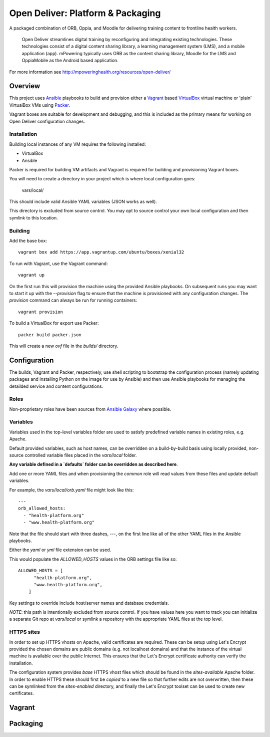 ==================================
Open Deliver: Platform & Packaging
==================================

A packaged combination of ORB, Oppia, and Moodle for delivering training content
to frontline health workers.

    Open Deliver streamlines digital training by reconfiguring and integrating
    existing technologies. These technologies consist of a digital content sharing
    library, a learning management system (LMS), and a mobile application (app).
    mPowering typically uses ORB as the content sharing library, Moodle for the LMS
    and OppiaMobile as the Android based application.

For more information see http://mpoweringhealth.org/resources/open-deliver/

Overview
========

This project uses `Ansible <https://docs.ansible.com/>`_ playbooks to build and
provision either a `Vagrant <https://www.vagrantup.com/>`_ based
`VirtualBox <https://www.virtualbox.org/>`_ virtual machine or 'plain' VirtualBox
VMs using `Packer <https://www.packer.io/>`_.

Vagrant boxes are suitable for development and debugging, and this is included
as the primary means for working on Open Deliver configuration changes.

Installation
------------

Building local instances of any VM requires the following installed:

- VirtualBox
- Ansible

Packer is required for building VM artifacts and Vagrant is required for
building and provisioning Vagrant boxes.

You will need to create a directory in your project which is where local configuration goes:

    vars/local/

This should include valid Ansible YAML variables (JSON works as well).

This directory is excluded from source control. You may opt to source control your own local
configuration and then symlink to this location.

Building
--------

Add the base box::

    vagrant box add https://app.vagrantup.com/ubuntu/boxes/xenial32

To run with Vagrant, use the Vagrant command::

    vagrant up

On the first run this will provision the machine using the provided Ansible
playbooks. On subsequent runs you may want to start it up with the `--provision`
flag to ensure that the machine is provisioned with any configuration changes.
The `provision` command can always be run for running containers::

    vagrant provision

To build a VirtualBox for export use Packer::

    packer build packer.json

This will create a new `ovf` file in the `builds/` directory.

Configuration
=============

The builds, Vagrant and Packer, respectively, use shell scripting to bootstrap
the configuration process (namely updating packages and installing Python on the
image for use by Ansible) and then use Ansible playbooks for managing the
detailded service and content configurations.

Roles
-----

Non-proprietary roles have been sources from `Ansible Galaxy
<https://galaxy.ansible.com/>`_ where possible.

Variables
---------

Variables used in the top-level variables folder are used to satisfy predefined
variable names in existing roles, e.g. Apache.

Default provided variables, such as host names, can be overridden on a build-by-build
basis using locally provided, non-source controlled variable files placed in the `vars/local`
folder.

**Any variable defined in a `defaults` folder can be overridden as described here**.

Add one or more YAML files and when provisioning the `common` role will read values
from these files and update default variables.

For example, the `vars/local/orb.yaml` file might look like this::

    ---
    orb_allowed_hosts:
      - "health-platform.org"
      - "www.health-platform.org"

Note that the file should start with three dashes, `---`, on the first line like all of the
other YAML files in the Ansible playbooks.

Either the `yaml` or `yml` file extension can be used.

This would populate the `ALLOWED_HOSTS` values in the ORB settings file like so::

    ALLOWED_HOSTS = [
          "health-platform.org",
          "www.health-platform.org",
        ]

Key settings to override include host/server names and database credentials.

*NOTE*: this path is intentionally excluded from source control. If you have values here
you want to track you can initialize a separate Git repo at `vars/local` or symlink a
repository with the appropriate YAML files at the top level.

HTTPS sites
-----------

In order to set up HTTPS vhosts on Apache, valid certificates are required. These can
be setup using Let's Encrypt provided the chosen domains are public domains (e.g. not
localhost domains) and that the instance of the virtual machine is available over the
public Internet. This ensures that the Let's Encrypt certificate authority can verify
the installation.

The configuration system provides *base* HTTPS vhost files which should be found in the
`sites-available` Apache folder. In order to enable HTTPS these should first be *copied*
to a new file so that further edits are not overwritten, then these can be symlinked
from the `sites-enabled` directory, and finally the Let's Encrypt toolset can be used
to create new certificates.

Vagrant
=======


Packaging
=========

